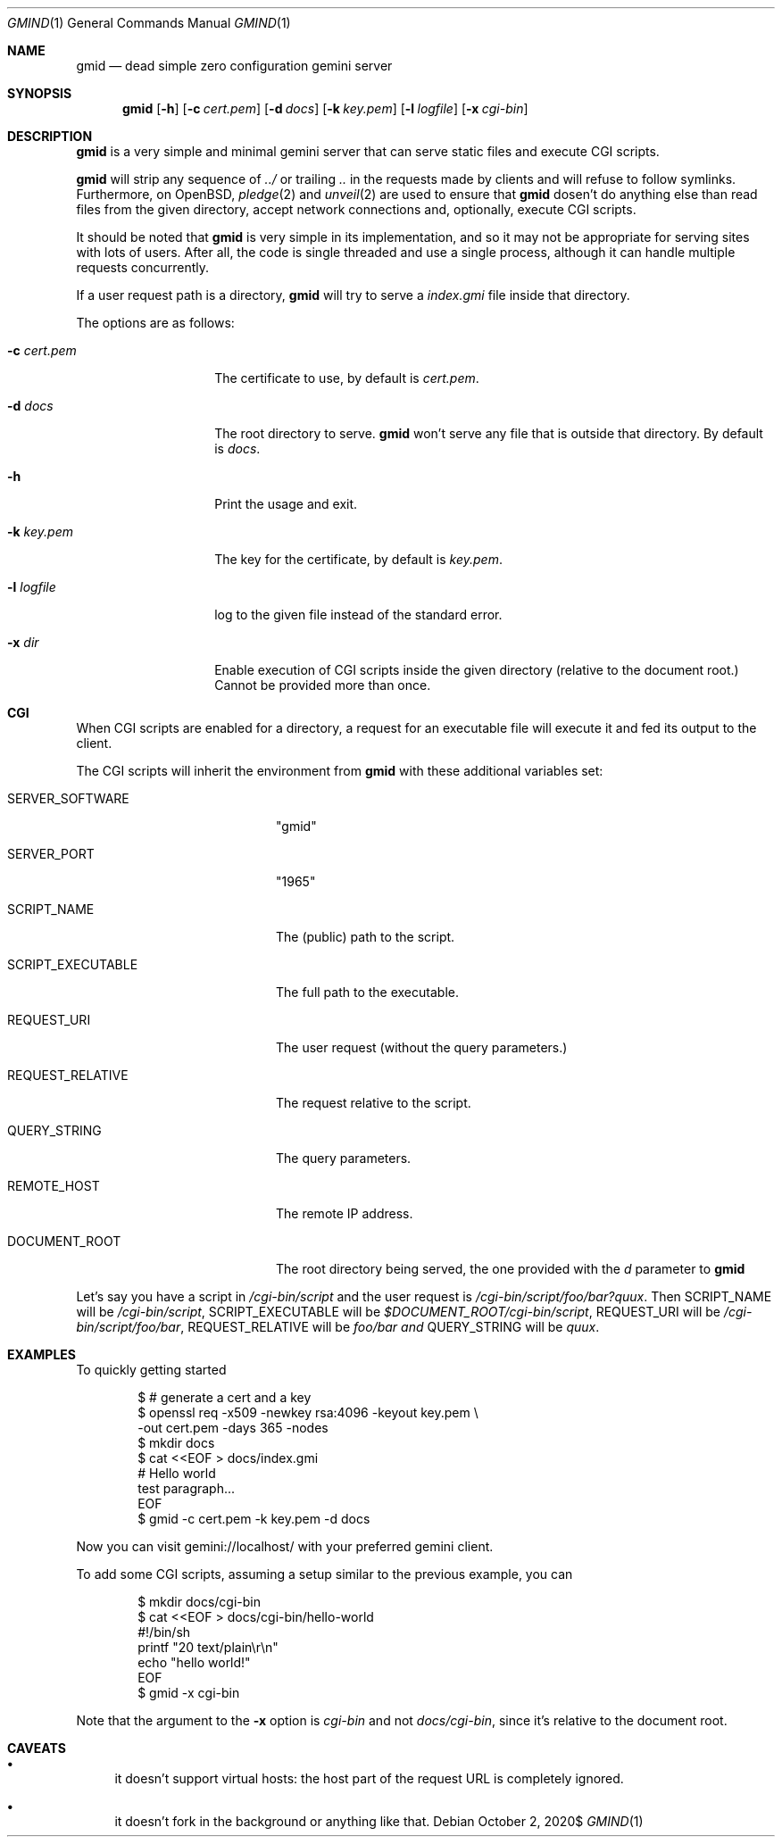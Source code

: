 .\" Copyright (c) 2020 Omar Polo <op@omarpolo.com>
.\"
.\" Permission to use, copy, modify, and distribute this software for any
.\" purpose with or without fee is hereby granted, provided that the above
.\" copyright notice and this permission notice appear in all copies.
.\"
.\" THE SOFTWARE IS PROVIDED "AS IS" AND THE AUTHOR DISCLAIMS ALL WARRANTIES
.\" WITH REGARD TO THIS SOFTWARE INCLUDING ALL IMPLIED WARRANTIES OF
.\" MERCHANTABILITY AND FITNESS. IN NO EVENT SHALL THE AUTHOR BE LIABLE FOR
.\" ANY SPECIAL, DIRECT, INDIRECT, OR CONSEQUENTIAL DAMAGES OR ANY DAMAGES
.\" WHATSOEVER RESULTING FROM LOSS OF USE, DATA OR PROFITS, WHETHER IN AN
.\" ACTION OF CONTRACT, NEGLIGENCE OR OTHER TORTIOUS ACTION, ARISING OUT OF
.\" OR IN CONNECTION WITH THE USE OR PERFORMANCE OF THIS SOFTWARE.
.Dd $Mdocdate: October 2 2020$
.Dt GMIND 1
.Os
.Sh NAME
.Nm gmid
.Nd dead simple zero configuration gemini server
.Sh SYNOPSIS
.Nm
.Bk -words
.Op Fl h
.Op Fl c Ar cert.pem
.Op Fl d Ar docs
.Op Fl k Ar key.pem
.Op Fl l Ar logfile
.Op Fl x Ar cgi-bin
.Ek
.Sh DESCRIPTION
.Nm
is a very simple and minimal gemini server that can serve static files
and execute CGI scripts.
.Pp
.Nm
will strip any sequence of
.Pa ../
or trailing
.Pa ..
in the requests made by clients and will refuse to follow symlinks.
Furthermore, on
.Ox ,
.Xr pledge 2
and
.Xr unveil 2
are used to ensure that
.Nm
dosen't do anything else than read files from the given directory,
accept network connections and, optionally, execute CGI scripts.
.Pp
It should be noted that
.Nm
is very simple in its implementation, and so it may not be appropriate
for serving sites with lots of users.
After all, the code is single threaded and use a single process,
although it can handle multiple requests concurrently.
.Pp
If a user request path is a directory,
.Nm
will try to serve a
.Pa index.gmi
file inside that directory.
.Pp
The options are as follows:
.Bl -tag -width 12m
.It Fl c Ar cert.pem
The certificate to use, by default is
.Pa cert.pem .
.It Fl d Ar docs
The root directory to serve.
.Nm
won't serve any file that is outside that directory.
By default is
.Pa docs .
.It Fl h
Print the usage and exit.
.It Fl k Ar key.pem
The key for the certificate, by default is
.Pa key.pem .
.It Fl l Ar logfile
log to the given file instead of the standard error.
.It Fl x Ar dir
Enable execution of CGI scripts inside the given directory (relative
to the document root.)  Cannot be provided more than once.
.El
.Sh CGI
When CGI scripts are enabled for a directory, a request for an
executable file will execute it and fed its output to the client.
.Pp
The CGI scripts will inherit the environment from
.Nm
with these additional variables set:
.Bl -tag -width 18m
.It Ev SERVER_SOFTWARE
"gmid"
.It Ev SERVER_PORT
"1965"
.It Ev SCRIPT_NAME
The (public) path to the script.
.It Ev SCRIPT_EXECUTABLE
The full path to the executable.
.It Ev REQUEST_URI
The user request (without the query parameters.)
.It Ev REQUEST_RELATIVE
The request relative to the script.
.It Ev QUERY_STRING
The query parameters.
.It Ev REMOTE_HOST
The remote IP address.
.It Ev DOCUMENT_ROOT
The root directory being served, the one provided with the
.Ar d
parameter to
.Nm
.El
.Pp
Let's say you have a script in
.Pa /cgi-bin/script
and the user request is
.Pa /cgi-bin/script/foo/bar?quux .
Then
.Ev SCRIPT_NAME
will be
.Pa /cgi-bin/script ,
.Ev SCRIPT_EXECUTABLE
will be
.Pa $DOCUMENT_ROOT/cgi-bin/script ,
.Ev REQUEST_URI
will be
.Pa /cgi-bin/script/foo/bar ,
.Ev REQUEST_RELATIVE
will be
.Pa foo/bar and
.Ev QUERY_STRING
will be
.Ar quux .
.Sh EXAMPLES
To quickly getting started
.Bd -literal -offset indent
$ # generate a cert and a key
$ openssl req -x509 -newkey rsa:4096 -keyout key.pem \\
        -out cert.pem -days 365 -nodes
$ mkdir docs
$ cat <<EOF > docs/index.gmi
# Hello world
test paragraph...
EOF
$ gmid -c cert.pem -k key.pem -d docs
.Ed
.Pp
Now you can visit gemini://localhost/ with your preferred gemini
client.
.Pp
To add some CGI scripts, assuming a setup similar to the previous
example, you can
.Bd -literal -offset indent
$ mkdir docs/cgi-bin
$ cat <<EOF > docs/cgi-bin/hello-world
#!/bin/sh
printf "20 text/plain\\r\\n"
echo "hello world!"
EOF
$ gmid -x cgi-bin
.Ed
.Pp
Note that the argument to the
.Fl x
option is
.Pa cgi-bin
and not
.Pa docs/cgi-bin ,
since it's relative to the document root.
.Sh CAVEATS
.Bl -bullet
.It
it doesn't support virtual hosts: the host part of the request URL is
completely ignored.
.It
it doesn't fork in the background or anything like that.
.El
